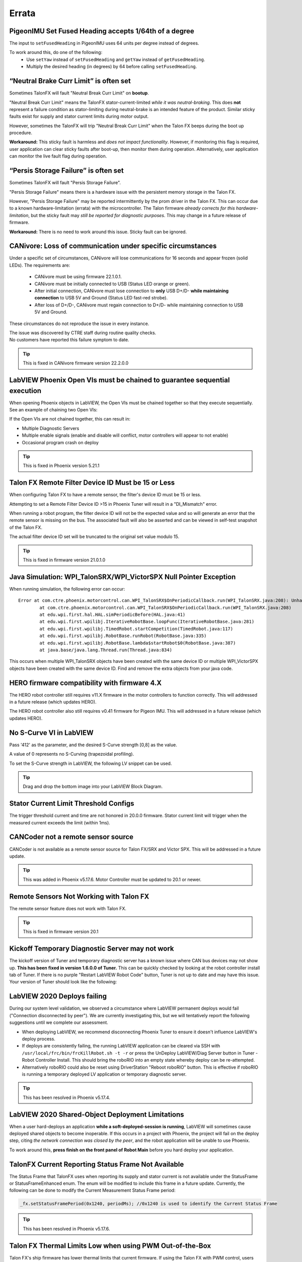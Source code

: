 .. _Errata:

Errata
======

.. _pigeonimu-setfusedheading-units-errata:

PigeonIMU Set Fused Heading accepts 1/64th of a degree
-------------------------------------------------------
The input to ``setFusedHeading`` in PigeonIMU uses 64 units per degree instead of degrees.

To work around this, do one of the following:
 - Use ``setYaw`` instead of ``setFusedHeading`` and ``getYaw`` instead of ``getFusedHeading``.
 - Multiply the desired heading (in degrees) by 64 before calling ``setFusedHeading``.

.. _talonfx-neutral-brake-fault-errata:

“Neutral Brake Curr Limit” is often set
-------------------------------------------------------------------------------------

Sometimes TalonFX will fault "Neutral Break Curr Limit" on **bootup**.

"Neutral Break Curr Limit" means the TalonFX stator-current-limited *while it was neutral-braking*.
This does **not** represent a failure condition as stator-limiting during neutral-brake is an intended feature of the product.
Similar sticky faults exist for supply and stator current limits during motor output.

However, sometimes the TalonFX will trip "Neutral Break Curr Limit" when the Talon FX beeps during the boot up procedure.

**Workaround:** This sticky fault is harmless and *does not impact functionality*.
However, if monitoring this flag is required, user application can clear sticky faults after boot-up, then monitor them during operation.
Alternatively, user application can monitor the live fault flag during operation.

.. _talonfx-persis-storage-failure-errata:

“Persis Storage Failure” is often set
-------------------------------------------------------------------------------------

Sometimes TalonFX will fault "Persis Storage Failure".

"Persis Storage Failure" means there is a hardware issue with the persistent memory storage in the Talon FX.

However, "Persis Storage Failure" may be reported intermittently by the prom driver in the Talon FX.
This can occur due to a known hardware-limitation (errata) with the microcontroller.
The Talon firmware *already corrects for this hardware-limitation*, but the sticky fault may *still be reported for diagnostic purposes*.
This may change in a future release of firmware.

**Workaround:** There is no need to work around this issue.
Sticky fault can be ignored.

.. _canivore-intermittent-connection-errata:

CANivore: Loss of communication under specific circumstances
-------------------------------------------------------------------------------------
Under a specific set of circumstances, CANivore will lose communications for 16 seconds and appear frozen (solid LEDs).
The requirements are:
 - CANivore must be using firmware 22.1.0.1.
 - CANivore must be initially connected to USB (Status LED orange or green).
 - After initial connection, CANivore must lose connection to **only** USB D+/D- **while maintaining connection** to USB 5V and Ground (Status LED fast-red strobe).
 - After loss of D+/D-, CANivore must regain connection to D+/D- while maintaining connection to USB 5V and Ground.

These circumstances do not reproduce the issue in every instance.

| The issue was discovered by CTRE staff during routine quality checks.
| No customers have reported this failure symptom to date.

.. tip:: This is fixed in CANivore firmware version 22.2.0.0

.. _labview-chainOpens-errata:

LabVIEW Phoenix Open VIs must be chained to guarantee sequential execution
---------------------------------------------------------------------------
When opening Phoenix objects in LabVIEW, the Open VIs must be chained together so that they execute sequentially.
See an example of chaining two Open VIs:

.. image:: img/labview-chainerrors.png

If the Open VIs are not chained together, this can result in:  

- Multiple Diagnostic Servers
- Multiple enable signals (enable and disable will conflict, motor controllers will appear to not enable)
- Occasional program crash on deploy

.. tip:: This is fixed in Phoenix version 5.21.1

.. _talonfx-remoteID-errata:

Talon FX Remote Filter Device ID Must be 15 or Less
---------------------------------------------------------------- 
When configuring Talon FX to have a remote sensor, the filter's device ID must be 15 or less.

Attempting to set a Remote Filter Device ID >15 in Phoenix Tuner will result in a "DI_Mismatch" error.

When running a robot program, the filter device ID will not be the expected value and so will generate an error that the remote sensor is missing on the bus.  
The associated fault will also be asserted and can be viewed in self-test snapshot of the Talon FX.

The actual filter device ID set will be truncated to the original set value modulo 15.

.. tip:: This is fixed in firmware version 21.0.1.0


Java Simulation: WPI_TalonSRX/WPI_VictorSPX Null Pointer Exception
-------------------------------------------------------------------------------------
When running simulation, the following error can occur:

::

    Error at com.ctre.phoenix.motorcontrol.can.WPI_TalonSRX$OnPeriodicCallback.run(WPI_TalonSRX.java:208): Unhandled exception: java.lang.NullPointerException
            at com.ctre.phoenix.motorcontrol.can.WPI_TalonSRX$OnPeriodicCallback.run(WPI_TalonSRX.java:208)
            at edu.wpi.first.hal.HAL.simPeriodicBefore(HAL.java:41)
            at edu.wpi.first.wpilibj.IterativeRobotBase.loopFunc(IterativeRobotBase.java:281)
            at edu.wpi.first.wpilibj.TimedRobot.startCompetition(TimedRobot.java:117)
            at edu.wpi.first.wpilibj.RobotBase.runRobot(RobotBase.java:335)
            at edu.wpi.first.wpilibj.RobotBase.lambda$startRobot$0(RobotBase.java:387)
            at java.base/java.lang.Thread.run(Thread.java:834)

This occurs when multiple WPI_TalonSRX objects have been created with the same device ID or multiple WPI_VictorSPX objects have been created with the same device ID. 
Find and remove the extra objects from your java code.

.. _Errata-hero:

HERO firmware compatibility with firmware 4.X
--------------------------------------------------------
The HERO robot controller still requires v11.X firmware in the motor controllers to function correctly.
This will addressed in a future release (which updates HERO).

The HERO robot controller also still requires v0.41 firmware for Pigeon IMU.
This will addressed in a future release (which updates HERO).

No S-Curve VI in LabVIEW
-----------------------------------------
Pass '412' as the parameter, and the desired S-Curve strength [0,8] as the value.

A value of 0 represents no S-Curving (trapezoidal profiling).

To set the S-Curve strength in LabVIEW, the following LV snippet can be used.

.. tip:: Drag and drop the bottom image into your LabVIEW Block Diagram.

.. image:: img/lv-scurve.png

Stator Current Limit Threshold Configs
-----------------------------------------
The trigger threshold current and time are not honored in 20.0.0 firmware.
Stator current limit will trigger when the measured current exceeds the limit (within 1ms).


CANCoder not a remote sensor source
-----------------------------------------
CANCoder is not available as a remote sensor source for Talon FX/SRX and Victor SPX.  This will be addressed in a future update.

.. tip:: This was added in Phoenix v5.17.6.  Motor Controller must be updated to 20.1 or newer.


Remote Sensors Not Working with Talon FX
-----------------------------------------
The remote sensor feature does not work with Talon FX.

.. tip:: This is fixed in firmware version 20.1


Kickoff Temporary Diagnostic Server may not work
----------------------------------------------------
The kickoff version of Tuner and temporary diagnostic server has a known issue where CAN bus devices may not show up. **This has been fixed in version 1.6.0.0 of Tuner.** This can be quickly checked by looking at the robot controller install tab of Tuner. If there is no purple "Restart LabVIEW Robot Code" button, Tuner is not up to date and may have this issue. Your version of Tuner should look like the following:

.. image:: img/tuner-proper.png

LabVIEW 2020 Deploys failing
-----------------------------------------
During our system level validation, we observed a circumstance where LabVIEW permanent deploys would fail ("Connection disconnected by peer").
We are currently investigating this, but we will tentatively report the following suggestions until we complete our assessment.

- When deploying LabVIEW, we recommend disconnecting Phoenix Tuner to ensure it doesn't influence LabVIEW's deploy process.
- If deploys are consistently failing, the running LabVIEW application can be cleared via SSH with ``/usr/local/frc/bin/frcKillRobot.sh -t -r`` or press the UnDeploy LabVIEW/Diag Server button in Tuner - Robot Controller Install.  This should bring the roboRIO into an empty state whereby deploy can be re-attempted.
- Alternatively roboRIO could also be reset using DriverStation "Reboot roboRIO" button.  This is effective if roboRIO is running a temporary deployed LV application or temporary diagnostic server.

.. tip:: This has been resolved in Phoenix v5.17.4.

LabVIEW 2020 Shared-Object Deployment Limitations
--------------------------------------------------
When a user hard-deploys an application **while a soft-deployed-session is running**, LabVIEW will sometimes cause deployed shared objects to become inoperable.
If this occurs in a project with Phoenix, the project will fail on the deploy step, citing *the network connection was closed by the peer*, and the robot application will be unable to use Phoenix.

To work around this, **press finish on the front panel of Robot Main** before you hard deploy your application.

TalonFX Current Reporting Status Frame Not Available
----------------------------------------------------
The Status Frame that TalonFX uses when reporting its supply and stator current is not available under the StatusFrame or StatusFrameEnhanced enum.
The enum will be modified to include this frame in a future update. 
Currently, the following can be done to modify the Current Measurement Status Frame period:

.. code-block:: java

    _fx.setStatusFramePeriod(0x1240, periodMs); //0x1240 is used to identify the Current Status Frame

.. tip:: This has been resolved in Phoenix v5.17.6.

Talon FX Thermal Limits Low when using PWM Out-of-the-Box
----------------------------------------------------------------
Talon FX's ship firmware has lower thermal limits that current firmware.
If using the Talon FX with PWM control, users may still want to update firmware over CAN to take advantage of the higher thermal limits.

Talon FX does not support Sensor Coefficient
---------------------------------------------
Configuring a sensor coefficient on Talon FX does not do anything.

.. tip:: This has been resolved in firmware version 20.2.3.0

Talon FX Continuous-Deadbands all the time
-------------------------------------------------
Talon FX will always follow a continuous deadband regardless of the mode it's in. This results in double-deadbanding for a follower, which is seen by the applied output of the follower being slightly different than the master. Read more about Continuous Deadbanding inside :ref:`ch13_MC`.

.. tip:: This has been resolved in firmware version 20.1.0.0
